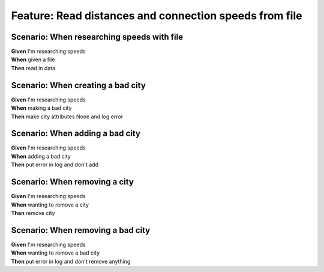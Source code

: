 Feature: Read distances and connection speeds from file
=======================================================

Scenario: When researching speeds with file
^^^^^^^^^^^^^^^^^^^^^^^^^^^^^^^^^^^^^^^^^^^

| **Given** I'm researching speeds
| **When** given a file
| **Then** read in data

Scenario: When creating a bad city
^^^^^^^^^^^^^^^^^^^^^^^^^^^^^^^^^^

| **Given** I'm researching speeds
| **When** making a bad city
| **Then** make city attributes None and log error

Scenario: When adding a bad city
^^^^^^^^^^^^^^^^^^^^^^^^^^^^^^^^

| **Given** I'm researching speeds
| **When** adding a bad city
| **Then** put error in log and don't add

Scenario: When removing a city
^^^^^^^^^^^^^^^^^^^^^^^^^^^^^^

| **Given** I'm researching speeds
| **When** wanting to remove a city
| **Then** remove city

Scenario: When removing a bad city
^^^^^^^^^^^^^^^^^^^^^^^^^^^^^^^^^^

| **Given** I'm researching speeds
| **When** wanting to remove a bad city
| **Then** put error in log and don't remove anything
